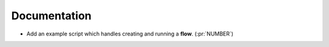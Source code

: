 Documentation
~~~~~~~~~~~~~

- Add an example script which handles creating and running a **flow**. (:pr:`NUMBER`)
